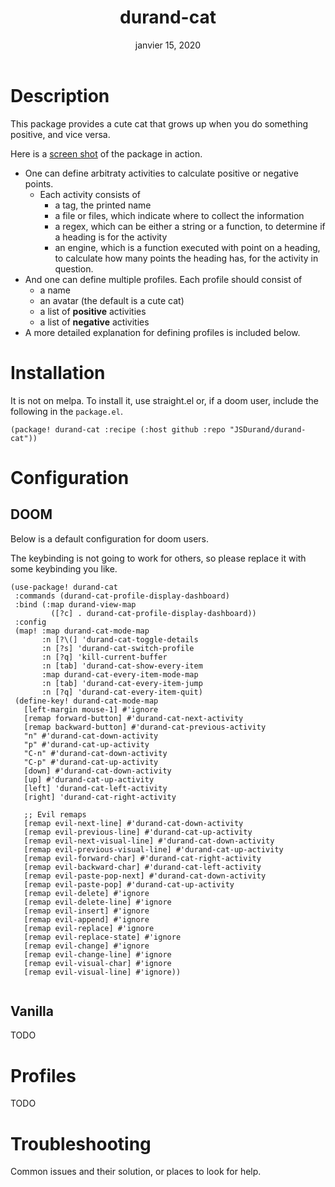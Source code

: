 #+TITLE:   durand-cat
#+DATE:    janvier 15, 2020
#+SINCE:   v0.0.1
#+STARTUP: inlineimages nofold

* Table of Contents :TOC_3:noexport:
- [[#description][Description]]
- [[#prerequisites][Prerequisites]]
- [[#profiles][Profiles]]
- [[#configuration][Configuration]]
- [[#troubleshooting][Troubleshooting]]

* Description
This package provides a cute cat that grows up when you do something positive, and vice
versa.

Here is a [[img:screen-shot.png][screen shot]] of the package in action.

 + One can define arbitraty activities to calculate positive or negative points.
   + Each activity consists of
     - a tag, the printed name
     - a file or files, which indicate where to collect the information
     - a regex, which can be either a string or a function, to determine if a
       heading is for the activity
     - an engine, which is a function executed with point on a heading, to
       calculate how many points the heading has, for the activity in question.
 + And one can define multiple profiles. Each profile should consist of
     - a name
     - an avatar (the default is a cute cat)
     - a list of *positive* activities
     - a list of *negative* activities
 + A more detailed explanation for defining profiles is included below.

* Installation
  It is not on melpa. To install it, use straight.el or, if a doom user, include
  the following in the =package.el=.

  #+begin_src elisp
(package! durand-cat :recipe (:host github :repo "JSDurand/durand-cat"))
  #+end_src

* Configuration

** DOOM
  Below is a default configuration for doom users.

  The keybinding is not going to work for others, so please replace it with some
  keybinding you like.

  #+begin_src elisp
 (use-package! durand-cat
  :commands (durand-cat-profile-display-dashboard)
  :bind (:map durand-view-map
          ([?c] . durand-cat-profile-display-dashboard))
  :config
  (map! :map durand-cat-mode-map
        :n [?\(] 'durand-cat-toggle-details
        :n [?s] 'durand-cat-switch-profile
        :n [?q] 'kill-current-buffer
        :n [tab] 'durand-cat-show-every-item
        :map durand-cat-every-item-mode-map
        :n [tab] 'durand-cat-every-item-jump
        :n [?q] 'durand-cat-every-item-quit)
  (define-key! durand-cat-mode-map
    [left-margin mouse-1] #'ignore
    [remap forward-button] #'durand-cat-next-activity
    [remap backward-button] #'durand-cat-previous-activity
    "n" #'durand-cat-down-activity
    "p" #'durand-cat-up-activity
    "C-n" #'durand-cat-down-activity
    "C-p" #'durand-cat-up-activity
    [down] #'durand-cat-down-activity
    [up] #'durand-cat-up-activity
    [left] 'durand-cat-left-activity
    [right] 'durand-cat-right-activity

    ;; Evil remaps
    [remap evil-next-line] #'durand-cat-down-activity
    [remap evil-previous-line] #'durand-cat-up-activity
    [remap evil-next-visual-line] #'durand-cat-down-activity
    [remap evil-previous-visual-line] #'durand-cat-up-activity
    [remap evil-forward-char] #'durand-cat-right-activity
    [remap evil-backward-char] #'durand-cat-left-activity
    [remap evil-paste-pop-next] #'durand-cat-down-activity
    [remap evil-paste-pop] #'durand-cat-up-activity
    [remap evil-delete] #'ignore
    [remap evil-delete-line] #'ignore
    [remap evil-insert] #'ignore
    [remap evil-append] #'ignore
    [remap evil-replace] #'ignore
    [remap evil-replace-state] #'ignore
    [remap evil-change] #'ignore
    [remap evil-change-line] #'ignore
    [remap evil-visual-char] #'ignore
    [remap evil-visual-line] #'ignore))

  #+end_src


** Vanilla

   TODO

* Profiles
  TODO

* Troubleshooting
Common issues and their solution, or places to look for help.
